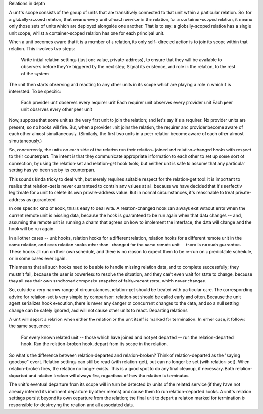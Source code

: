 
Relations in depth

A unit's scope consists of the group of units that are transitively connected to that unit within a particular relation. So, for a globally-scoped relation, that means every unit of each service in the relation; for a container-scoped relation, it means only those sets of units which are deployed alongside one another. That is to say: a globally-scoped relation has a single unit scope, whilst a container-scoped relation has one for each principal unit.

When a unit becomes aware that it is a member of a relation, its only self- directed action is to join its scope within that relation. This involves two steps:

    Write initial relation settings (just one value, private-address), to ensure that they will be available to observers before they're triggered by the next step;
    Signal its existence, and role in the relation, to the rest of the system.

The unit then starts observing and reacting to any other units in its scope which are playing a role in which it is interested. To be specific:

    Each provider unit observes every requirer unit
    Each requirer unit observes every provider unit
    Each peer unit observes every other peer unit

Now, suppose that some unit as the very first unit to join the relation; and let's say it's a requirer. No provider units are present, so no hooks will fire. But, when a provider unit joins the relation, the requirer and provider become aware of each other almost simultaneously. (Similarly, the first two units in a peer relation become aware of each other almost simultaneously.)

So, concurrently, the units on each side of the relation run their relation- joined and relation-changed hooks with respect to their counterpart. The intent is that they communicate appropriate information to each other to set up some sort of connection, by using the relation-set and relation-get hook tools; but neither unit is safe to assume that any particular setting has yet been set by its counterpart.

This sounds kinda tricky to deal with, but merely requires suitable respect for the relation-get tool: it is important to realise that relation-get is never guaranteed to contain any values at all, because we have decided that it's perfectly legitimate for a unit to delete its own private-address value. But in normal circumstances, it's reasonable to treat private-address as guaranteed.

In one specific kind of hook, this is easy to deal with. A relation-changed hook can always exit without error when the current remote unit is missing data, because the hook is guaranteed to be run again when that data changes -- and, assuming the remote unit is running a charm that agrees on how to implement the interface, the data will change and the hook will be run again.

In all other cases -- unit hooks, relation hooks for a different relation, relation hooks for a different remote unit in the same relation, and even relation hooks other than -changed for the same remote unit -- there is no such guarantee. These hooks all run on their own schedule, and there is no reason to expect them to be re-run on a predictable schedule, or in some cases ever again.

This means that all such hooks need to be able to handle missing relation data, and to complete successfully; they mustn't fail, because the user is powerless to resolve the situation, and they can't even wait for state to change, because they all see their own sandboxed composite snapshot of fairly-recent state, which never changes.

So, outside a very narrow range of circumstances, relation-get should be treated with particular care. The corresponding advice for relation-set is very simple by comparison: relation-set should be called early and often. Because the unit agent serializes hook execution, there is never any danger of concurrent changes to the data, and so a null setting change can be safely ignored, and will not cause other units to react.
Departing relations

A unit will depart a relation when either the relation or the unit itself is marked for termination. In either case, it follows the same sequence:

    For every known related unit -- those which have joined and not yet departed -- run the relation-departed hook.
    Run the relation-broken hook.
    depart from its scope in the relation.

So what's the difference between relation-departed and relation-broken? Think of relation-departed as the "saying goodbye" event. Relation settings can still be read (with relation-get), but can no longer be set (with relation-set). When relation-broken fires, the relation no longer exists. This is a good spot to do any final cleanup, if necessary. Both relation-departed and relation-broken will always fire, regardless of how the relation is terminated.

The unit's eventual departure from its scope will in turn be detected by units of the related service (if they have not already inferred its imminent departure by other means) and cause them to run relation-departed hooks. A unit's relation settings persist beyond its own departure from the relation; the final unit to depart a relation marked for termination is responsible for destroying the relation and all associated data.
